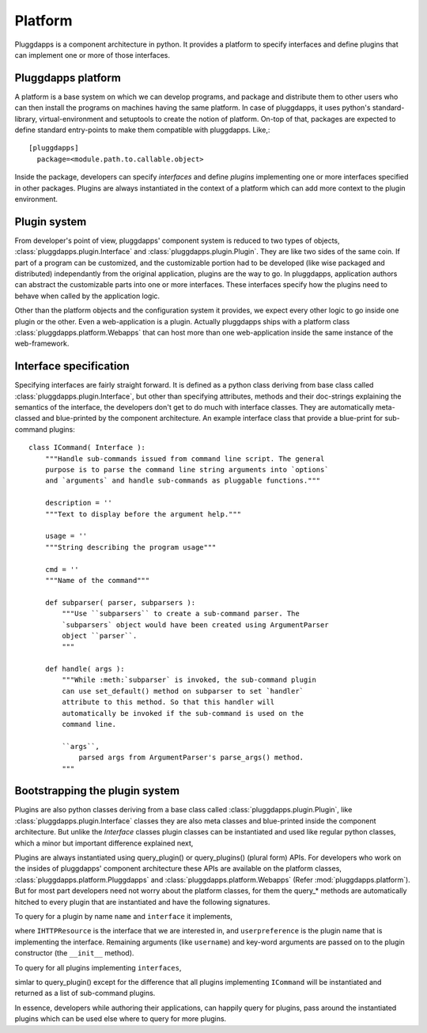 Platform
========

Pluggdapps is a component architecture in python. It provides a platform to
specify interfaces and define plugins that can implement one or more of those
interfaces. 

Pluggdapps platform
-------------------

A platform is a base system on which we can develop programs, and
package and distribute them to other users who can then install the
programs on machines having the same platform. In case of
pluggdapps, it uses python's standard-library, virtual-environment and
setuptools to create the notion of platform. On-top of that, packages are
expected to define standard entry-points to make them compatible with
pluggdapps. Like,::

  [pluggdapps]
    package=<module.path.to.callable.object>

Inside the package, developers can specify `interfaces` and define
`plugins` implementing one or more interfaces specified in other packages.
Plugins are always instantiated in the context of a platform which can add
more context to the plugin environment.

Plugin system
-------------

From developer's point of view, pluggdapps' component system is reduced to
two types of objects, :class:`pluggdapps.plugin.Interface` and 
:class:`pluggdapps.plugin.Plugin`. They are like two sides of the same coin.
If part of a program can be customized, and the customizable portion had to
be developed (like wise packaged and distributed) independantly from the 
original application, plugins are the way to go. In pluggdapps, application 
authors can abstract the customizable parts into one or more interfaces. These
interfaces specify how the plugins need to behave when called by the 
application logic.

Other than the platform objects and the configuration system it provides,
we expect every other logic to go inside one plugin or the other. Even a 
web-application is a plugin. Actually pluggdapps ships with a platform class 
:class:`pluggdapps.platform.Webapps` that can host more than one 
web-application inside the same instance of the web-framework.

Interface specification
-----------------------

Specifying interfaces are fairly straight forward. It is defined as a
python class deriving from base class called 
:class:`pluggdapps.plugin.Interface`, but other than specifying attributes,
methods and their doc-strings explaining the semantics of the interface,
the developers don't get to do much with interface classes. They are 
automatically meta-classed and blue-printed by the component architecture.
An example interface class that provide a blue-print for sub-command 
plugins::

    class ICommand( Interface ):
        """Handle sub-commands issued from command line script. The general
        purpose is to parse the command line string arguments into `options`
        and `arguments` and handle sub-commands as pluggable functions."""

        description = ''
        """Text to display before the argument help."""

        usage = ''
        """String describing the program usage"""

        cmd = ''
        """Name of the command"""

        def subparser( parser, subparsers ):
            """Use ``subparsers`` to create a sub-command parser. The
            `subparsers` object would have been created using ArgumentParser
            object ``parser``.
            """

        def handle( args ):
            """While :meth:`subparser` is invoked, the sub-command plugin
            can use set_default() method on subparser to set `handler`
            attribute to this method. So that this handler will
            automatically be invoked if the sub-command is used on the 
            command line.

            ``args``,
                parsed args from ArgumentParser's parse_args() method.
            """

Bootstrapping the plugin system
-------------------------------

Plugins are also python classes deriving from a base class called
:class:`pluggdapps.plugin.Plugin`, like :class:`pluggdapps.plugin.Interface` 
classes they are also meta classes and blue-printed inside the component 
architecture. But unlike the `Interface` classes plugin classes can be 
instantiated and used like regular python classes, which a minor but important 
difference explained next,

Plugins are always instantiated using query_plugin() or query_plugins()
(plural form) APIs. For developers who work on the insides of pluggdapps'
component architecture these APIs are available on the platform classes,
:class:`pluggdapps.platform.Pluggdapps` and 
:class:`pluggdapps.platform.Webapps` (Refer :mod:`pluggdapps.platform`).
But for most part developers need not worry about the platform classes,
for them the query_* methods are automatically hitched to every plugin
that are instantiated and have the following signatures.

To query for a plugin by name ``name`` and ``interface`` it implements,

.. code-block:: python
    :linenos:

    plugin.query_plugin( IHTTPResource, 'userpreference', username )

where ``IHTTPResource`` is the interface that we are interested in, and
``userpreference`` is the plugin name that is implementing the interface.
Remaining arguments (like ``username``) and key-word arguments are passed
on to the plugin constructor (the ``__init__`` method).

To query for all plugins implementing ``interfaces``,

.. code-block:: python
    :linenos:

    subcommands = plugin.query_plugins( ICommand )

simlar to query_plugin() except for the difference that all plugins
implementing ``ICommand`` will be instantiated and returned as a list of
sub-command plugins.

In essence, developers while authoring their applications, can happily
query for plugins, pass around the instantiated plugins which can be used 
else where to query for more plugins.

